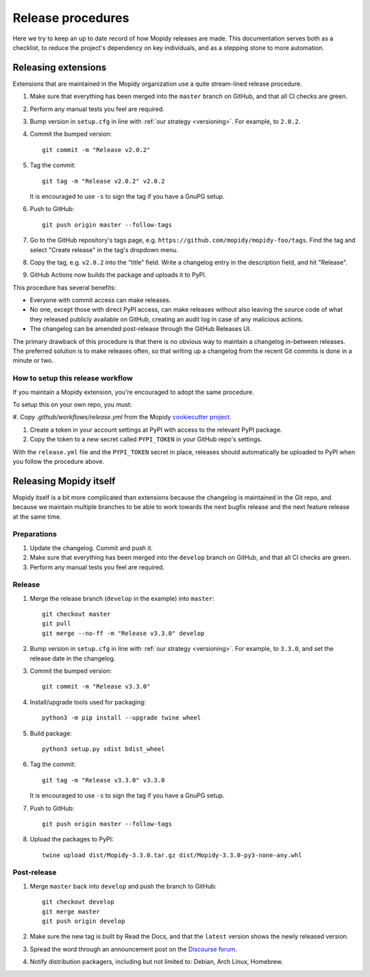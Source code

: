 .. _creating-releases:

******************
Release procedures
******************

Here we try to keep an up to date record of how Mopidy releases are made. This
documentation serves both as a checklist, to reduce the project's dependency on
key individuals, and as a stepping stone to more automation.


Releasing extensions
====================

Extensions that are maintained in the Mopidy organization use a quite
stream-lined release procedure.

#. Make sure that everything has been merged into the ``master`` branch on
   GitHub, and that all CI checks are green.

#. Perform any manual tests you feel are required.

#. Bump version in ``setup.cfg`` in line with :ref:`our strategy <versioning>`.
   For example, to ``2.0.2``.

#. Commit the bumped version::

    git commit -m "Release v2.0.2"

#. Tag the commit::

    git tag -m "Release v2.0.2" v2.0.2

   It is encouraged to use ``-s`` to sign the tag if you have a GnuPG setup.

#. Push to GitHub::

    git push origin master --follow-tags

#. Go to the GitHub repository's tags page, e.g.
   ``https://github.com/mopidy/mopidy-foo/tags``. Find the tag and select
   "Create release" in the tag's dropdown menu.

#. Copy the tag, e.g. ``v2.0.2`` into the "title" field. Write a changelog
   entry in the description field, and hit "Release".

#. GitHub Actions now builds the package and uploads it to PyPI.

This procedure has several benefits:

- Everyone with commit access can make releases.
- No one, except those with direct PyPI access, can make releases without
  also leaving the source code of what they released publicly available on
  GitHub, creating an audit log in case of any malicious actions.
- The changelog can be amended post-release through the GitHub Releases UI.

The primary drawback of this procedure is that there is no obvious way to
maintain a changelog in-between releases. The preferred solution is to make
releases often, so that writing up a changelog from the recent Git commits is
done in a minute or two.


How to setup this release workflow
----------------------------------

If you maintain a Mopidy extension, you're encouraged to adopt the same
procedure.

To setup this on your own repo, you must:

#. Copy
`.github/workflows/release.yml` from the Mopidy `cookiecutter project
<https://github.com/mopidy/cookiecutter-mopidy-ext/blob/master/%7B%7Bcookiecutter.repo_name%7D%7D/.github/workflows/release.yml>`_.

#. Create a token in your account settings at PyPI with access to the relevant
   PyPI package.

#. Copy the token to a new secret called ``PYPI_TOKEN`` in your GitHub repo's
   settings.

With the ``release.yml`` file and the ``PYPI_TOKEN`` secret in place, releases
should automatically be uploaded to PyPI when you follow the procedure above.


Releasing Mopidy itself
=======================

Mopidy itself is a bit more complicated than extensions because the changelog
is maintained in the Git repo, and because we maintain multiple branches to be
able to work towards the next bugfix release and the next feature release at
the same time.


Preparations
------------

#. Update the changelog. Commit and push it.

#. Make sure that everything has been merged into the ``develop`` branch on
   GitHub, and that all CI checks are green.

#. Perform any manual tests you feel are required.


Release
-------

#. Merge the release branch (``develop`` in the example) into ``master``::

    git checkout master
    git pull
    git merge --no-ff -m "Release v3.3.0" develop

#. Bump version in ``setup.cfg`` in line with :ref:`our strategy <versioning>`.
   For example, to ``3.3.0``, and set the release date in the changelog.

#. Commit the bumped version::

    git commit -m "Release v3.3.0"

#. Install/upgrade tools used for packaging::

    python3 -m pip install --upgrade twine wheel

#. Build package::

    python3 setup.py sdist bdist_wheel

#. Tag the commit::

    git tag -m "Release v3.3.0" v3.3.0

   It is encouraged to use ``-s`` to sign the tag if you have a GnuPG setup.

#. Push to GitHub::

    git push origin master --follow-tags

#. Upload the packages to PyPI::

    twine upload dist/Mopidy-3.3.0.tar.gz dist/Mopidy-3.3.0-py3-none-any.whl


Post-release
------------

#. Merge ``master`` back into ``develop`` and push the branch to GitHub::

    git checkout develop
    git merge master
    git push origin develop

#. Make sure the new tag is built by Read the Docs, and that the ``latest``
   version shows the newly released version.

#. Spread the word through an announcement post on the `Discourse forum
   <https://discourse.mopidy.com/>`_.

#. Notify distribution packagers, including but not limited to:
   Debian, Arch Linux, Homebrew.
